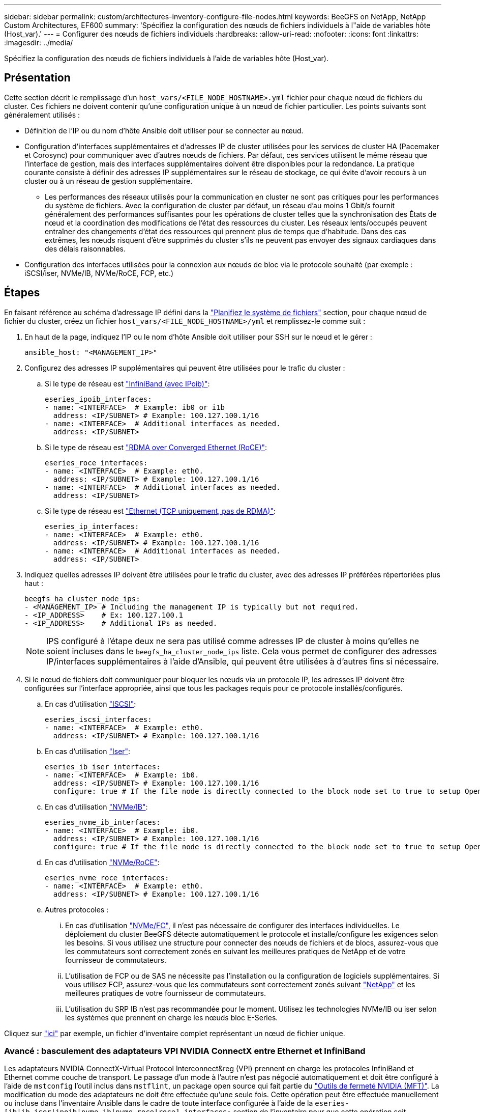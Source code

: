 ---
sidebar: sidebar 
permalink: custom/architectures-inventory-configure-file-nodes.html 
keywords: BeeGFS on NetApp, NetApp Custom Architectures, EF600 
summary: 'Spécifiez la configuration des nœuds de fichiers individuels à l"aide de variables hôte (Host_var).' 
---
= Configurer des nœuds de fichiers individuels
:hardbreaks:
:allow-uri-read: 
:nofooter: 
:icons: font
:linkattrs: 
:imagesdir: ../media/


[role="lead"]
Spécifiez la configuration des nœuds de fichiers individuels à l'aide de variables hôte (Host_var).



== Présentation

Cette section décrit le remplissage d'un `host_vars/<FILE_NODE_HOSTNAME>.yml` fichier pour chaque nœud de fichiers du cluster. Ces fichiers ne doivent contenir qu'une configuration unique à un nœud de fichier particulier. Les points suivants sont généralement utilisés :

* Définition de l'IP ou du nom d'hôte Ansible doit utiliser pour se connecter au nœud.
* Configuration d'interfaces supplémentaires et d'adresses IP de cluster utilisées pour les services de cluster HA (Pacemaker et Corosync) pour communiquer avec d'autres nœuds de fichiers. Par défaut, ces services utilisent le même réseau que l'interface de gestion, mais des interfaces supplémentaires doivent être disponibles pour la redondance. La pratique courante consiste à définir des adresses IP supplémentaires sur le réseau de stockage, ce qui évite d'avoir recours à un cluster ou à un réseau de gestion supplémentaire.
+
** Les performances des réseaux utilisés pour la communication en cluster ne sont pas critiques pour les performances du système de fichiers. Avec la configuration de cluster par défaut, un réseau d'au moins 1 Gbit/s fournit généralement des performances suffisantes pour les opérations de cluster telles que la synchronisation des États de nœud et la coordination des modifications de l'état des ressources du cluster. Les réseaux lents/occupés peuvent entraîner des changements d'état des ressources qui prennent plus de temps que d'habitude. Dans des cas extrêmes, les nœuds risquent d'être supprimés du cluster s'ils ne peuvent pas envoyer des signaux cardiaques dans des délais raisonnables.


* Configuration des interfaces utilisées pour la connexion aux nœuds de bloc via le protocole souhaité (par exemple : iSCSI/iser, NVMe/IB, NVMe/RoCE, FCP, etc.)




== Étapes

En faisant référence au schéma d'adressage IP défini dans la link:architectures-plan-file-system.html["Planifiez le système de fichiers"] section, pour chaque nœud de fichier du cluster, créez un fichier `host_vars/<FILE_NODE_HOSTNAME>/yml` et remplissez-le comme suit :

. En haut de la page, indiquez l'IP ou le nom d'hôte Ansible doit utiliser pour SSH sur le nœud et le gérer :
+
[source, yaml]
----
ansible_host: "<MANAGEMENT_IP>"
----
. Configurez des adresses IP supplémentaires qui peuvent être utilisées pour le trafic du cluster :
+
.. Si le type de réseau est link:https://github.com/netappeseries/host/tree/release-1.2.0/roles/ipoib["InfiniBand (avec IPoib)"^]:
+
[source, yaml]
----
eseries_ipoib_interfaces:
- name: <INTERFACE>  # Example: ib0 or i1b
  address: <IP/SUBNET> # Example: 100.127.100.1/16
- name: <INTERFACE>  # Additional interfaces as needed.
  address: <IP/SUBNET>
----
.. Si le type de réseau est link:https://github.com/netappeseries/host/tree/release-1.2.0/roles/roce["RDMA over Converged Ethernet (RoCE)"^]:
+
[source, yaml]
----
eseries_roce_interfaces:
- name: <INTERFACE>  # Example: eth0.
  address: <IP/SUBNET> # Example: 100.127.100.1/16
- name: <INTERFACE>  # Additional interfaces as needed.
  address: <IP/SUBNET>
----
.. Si le type de réseau est link:https://github.com/netappeseries/host/tree/release-1.2.0/roles/ip["Ethernet (TCP uniquement, pas de RDMA)"^]:
+
[source, yaml]
----
eseries_ip_interfaces:
- name: <INTERFACE>  # Example: eth0.
  address: <IP/SUBNET> # Example: 100.127.100.1/16
- name: <INTERFACE>  # Additional interfaces as needed.
  address: <IP/SUBNET>
----


. Indiquez quelles adresses IP doivent être utilisées pour le trafic du cluster, avec des adresses IP préférées répertoriées plus haut :
+
[source, yaml]
----
beegfs_ha_cluster_node_ips:
- <MANAGEMENT_IP> # Including the management IP is typically but not required.
- <IP_ADDRESS>    # Ex: 100.127.100.1
- <IP_ADDRESS>    # Additional IPs as needed.
----
+

NOTE: IPS configuré à l'étape deux ne sera pas utilisé comme adresses IP de cluster à moins qu'elles ne soient incluses dans le `beegfs_ha_cluster_node_ips` liste. Cela vous permet de configurer des adresses IP/interfaces supplémentaires à l'aide d'Ansible, qui peuvent être utilisées à d'autres fins si nécessaire.

. Si le nœud de fichiers doit communiquer pour bloquer les nœuds via un protocole IP, les adresses IP doivent être configurées sur l'interface appropriée, ainsi que tous les packages requis pour ce protocole installés/configurés.
+
.. En cas d'utilisation link:https://github.com/netappeseries/host/blob/master/roles/iscsi/README.md["ISCSI"^]:
+
[source, yaml]
----
eseries_iscsi_interfaces:
- name: <INTERFACE>  # Example: eth0.
  address: <IP/SUBNET> # Example: 100.127.100.1/16
----
.. En cas d'utilisation link:https://github.com/netappeseries/host/blob/master/roles/ib_iser/README.md["Iser"^]:
+
[source, yaml]
----
eseries_ib_iser_interfaces:
- name: <INTERFACE>  # Example: ib0.
  address: <IP/SUBNET> # Example: 100.127.100.1/16
  configure: true # If the file node is directly connected to the block node set to true to setup OpenSM.
----
.. En cas d'utilisation link:https://github.com/netappeseries/host/blob/master/roles/nvme_ib/README.md["NVMe/IB"^]:
+
[source, yaml]
----
eseries_nvme_ib_interfaces:
- name: <INTERFACE>  # Example: ib0.
  address: <IP/SUBNET> # Example: 100.127.100.1/16
  configure: true # If the file node is directly connected to the block node set to true to setup OpenSM.
----
.. En cas d'utilisation link:https://github.com/netappeseries/host/blob/master/roles/nvme_roce/README.md["NVMe/RoCE"^]:
+
[source, yaml]
----
eseries_nvme_roce_interfaces:
- name: <INTERFACE>  # Example: eth0.
  address: <IP/SUBNET> # Example: 100.127.100.1/16
----
.. Autres protocoles :
+
... En cas d'utilisation link:https://github.com/netappeseries/host/blob/master/roles/nvme_fc/README.md["NVMe/FC"^], il n'est pas nécessaire de configurer des interfaces individuelles. Le déploiement du cluster BeeGFS détecte automatiquement le protocole et installe/configure les exigences selon les besoins. Si vous utilisez une structure pour connecter des nœuds de fichiers et de blocs, assurez-vous que les commutateurs sont correctement zonés en suivant les meilleures pratiques de NetApp et de votre fournisseur de commutateurs.
... L'utilisation de FCP ou de SAS ne nécessite pas l'installation ou la configuration de logiciels supplémentaires. Si vous utilisez FCP, assurez-vous que les commutateurs sont correctement zonés suivant link:https://docs.netapp.com/us-en/e-series/config-linux/fc-configure-switches-task.html["NetApp"^] et les meilleures pratiques de votre fournisseur de commutateurs.
... L'utilisation du SRP IB n'est pas recommandée pour le moment. Utilisez les technologies NVMe/IB ou iser selon les systèmes que prennent en charge les nœuds bloc E-Series.






Cliquez sur link:https://github.com/netappeseries/beegfs/blob/master/getting_started/beegfs_on_netapp/gen2/host_vars/ictad22h01.yml["ici"^] par exemple, un fichier d'inventaire complet représentant un nœud de fichier unique.



=== Avancé : basculement des adaptateurs VPI NVIDIA ConnectX entre Ethernet et InfiniBand

Les adaptateurs NVIDIA ConnectX-Virtual Protocol Interconnect&reg (VPI) prennent en charge les protocoles InfiniBand et Ethernet comme couche de transport. Le passage d'un mode à l'autre n'est pas négocié automatiquement et doit être configuré à l'aide de `mstconfig` l'outil inclus dans `mstflint`, un package open source qui fait partie du link:https://docs.nvidia.com/networking/display/mftv4270/mft+supported+configurations+and+parameters["Outils de fermeté NVIDIA (MFT)"^]. La modification du mode des adaptateurs ne doit être effectuée qu'une seule fois. Cette opération peut être effectuée manuellement ou incluse dans l'inventaire Ansible dans le cadre de toute interface configurée à l'aide de la `eseries-[ib|ib_iser|ipoib|nvme_ib|nvme_roce|roce]_interfaces:` section de l'inventaire pour que cette opération soit vérifiée/appliquée automatiquement.

Par exemple, pour modifier le courant d'une interface en mode InfiniBand en Ethernet et pouvoir l'utiliser pour RoCE :

. Pour chaque interface que vous souhaitez configurer, spécifiez `mstconfig` en tant que mappage (ou dictionnaire) spécifié `LINK_TYPE_P<N>` où `<N>` Est déterminé par le numéro de port HCA de l'interface. Le `<N>` la valeur peut être déterminée en cours d'exécution `grep PCI_SLOT_NAME /sys/class/net/<INTERFACE_NAME>/device/uevent` Et ajout de 1 au dernier numéro à partir du nom du slot PCI et conversion en décimal.
+
.. Par exemple donné `PCI_SLOT_NAME=0000:2f:00.2` (2 + 1 -> port HCA 3) -> `LINK_TYPE_P3: eth`:
+
[source, yaml]
----
eseries_roce_interfaces:
- name: <INTERFACE>
  address: <IP/SUBNET>
  mstconfig:
    LINK_TYPE_P3: eth
----




Pour plus de détails, reportez-vous au link:https://github.com/netappeseries/host["Documentation de la collection d'hôtes NetApp E-Series"^] pour le type/protocole d'interface que vous utilisez.
